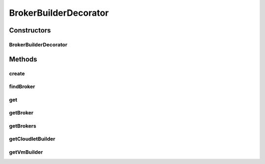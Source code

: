.. java:import:: org.cloudbus.cloudsim.brokers DatacenterBroker

.. java:import:: org.cloudbus.cloudsim.brokers DatacenterBrokerSimple

.. java:import:: java.util List

.. java:import:: java.util Objects

BrokerBuilderDecorator
======================

.. java:package:: org.cloudsimplus.builders
   :noindex:

.. java:type:: public class BrokerBuilderDecorator implements BrokerBuilderInterface

   A class that implements the Decorator Design Pattern in order to include features in a existing class. It is used to ensure that specific methods are called only after a given method is called.

   For instance, the methods \ :java:ref:`getVmBuilder()`\  and \ :java:ref:`getCloudletBuilder()`\  can only be called after some \ :java:ref:`DatacenterBrokerSimple`\  was created by calling the method \ :java:ref:`create()`\ . By this way, after the method is called, it returns an instance of this decorator that allow chained call to the specific decorator methods as the following example:

   ..

   * \ :java:ref:`createBroker() <create()>`\ .\ :java:ref:`getVmBuilder() <getVmBuilder()>`\

   :author: Manoel Campos da Silva Filho

Constructors
------------
BrokerBuilderDecorator
^^^^^^^^^^^^^^^^^^^^^^

.. java:constructor:: public BrokerBuilderDecorator(BrokerBuilder builder, DatacenterBrokerSimple broker)
   :outertype: BrokerBuilderDecorator

Methods
-------
create
^^^^^^

.. java:method:: @Override public BrokerBuilderDecorator create()
   :outertype: BrokerBuilderDecorator

findBroker
^^^^^^^^^^

.. java:method:: @Override public DatacenterBroker findBroker(int id)
   :outertype: BrokerBuilderDecorator

get
^^^

.. java:method:: @Override public DatacenterBroker get(int index)
   :outertype: BrokerBuilderDecorator

getBroker
^^^^^^^^^

.. java:method:: public DatacenterBroker getBroker()
   :outertype: BrokerBuilderDecorator

   :return: the latest created broker

getBrokers
^^^^^^^^^^

.. java:method:: @Override public List<DatacenterBroker> getBrokers()
   :outertype: BrokerBuilderDecorator

getCloudletBuilder
^^^^^^^^^^^^^^^^^^

.. java:method:: public CloudletBuilder getCloudletBuilder()
   :outertype: BrokerBuilderDecorator

   :return: the CloudletBuilder in charge of creating Cloudlets to the latest DatacenterBroker created by this BrokerBuilder

getVmBuilder
^^^^^^^^^^^^

.. java:method:: public VmBuilder getVmBuilder()
   :outertype: BrokerBuilderDecorator

   :return: the VmBuilder in charge of creating VMs to the latest DatacenterBroker created by this BrokerBuilder


